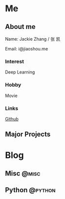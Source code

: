 #+HUGO_BASE_DIR: ./

#+HUGO_WEIGHT: auto
#+HUGO_AUTO_SET_LASTMOD: t

* Me
   :PROPERTIES:
   :EXPORT_HUGO_SECTION: ./
   :EXPORT_FILE_NAME: _index
   :EXPORT_HUGO_MENU: :menu main :weight -1000
   :END:
** About me
  Name: Jackie Zhang / 张 凯

  Email: i@jiaoshou.me
*** Interest
   Deep Learning
*** Hobby
   Movie
*** Links
   [[https://github.com/iceiceiceJack/][Github]]

** Major Projects
   

* Blog
   :PROPERTIES:
   :EXPORT_HUGO_SECTION: Blog
   :END:

** Misc                                                               :@misc:
   :PROPERTIES:
   :EXPORT_HUGO_SECTION*: misc
   :END:
   

** Python                                                           :@python:
   :PROPERTIES:
   :EXPORT_HUGO_SECTION*: python
   :END:
